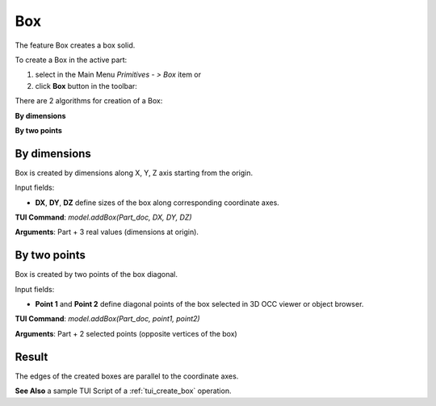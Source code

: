 .. _box_feature:

Box
===

The feature Box creates a box solid.

To create a Box in the active part:

#. select in the Main Menu *Primitives - > Box* item  or
#. click **Box** button in the toolbar:

.. image:: images/box.png
   :align: center

.. centered::
   **Box**  button 

There are 2 algorithms for creation of a Box:

.. image:: images/box_2pt_32x32.png
   :align: left
**By dimensions** 

.. image:: images/box_dxyz_32x32.png
   :align: left
**By two points** 


By dimensions
"""""""""""""

Box is created by dimensions along X, Y, Z axis starting from the origin.

.. image:: images/Box_dimensions.png
   :align: center

Input fields:

- **DX**, **DY**, **DZ** define sizes of the box along corresponding coordinate axes. 

**TUI Command**:  *model.addBox(Part_doc, DX, DY, DZ)*
  
**Arguments**:    Part + 3 real values (dimensions at origin).


By two points
"""""""""""""

Box is created by two points of the box diagonal.

.. image:: images/Box_2points.png
	 :align: center

Input fields:

- **Point 1** and **Point 2**  define diagonal points of the box selected in 3D OCC  viewer or object browser.
  
**TUI Command**:  *model.addBox(Part_doc, point1, point2)*

**Arguments**:   Part + 2 selected points (opposite vertices of the box)

Result
""""""

The edges of the created boxes are parallel to the coordinate axes.

.. image:: images/Boxes.png
	   :align: center
		   
.. centered::
   Boxes created  

**See Also** a sample TUI Script of a :ref:`tui_create_box` operation.